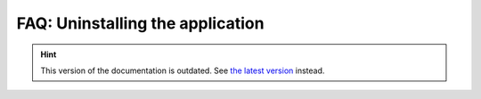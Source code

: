 FAQ: Uninstalling the application
=================================

.. hint::

    This version of the documentation is outdated. See `the latest version </>`__ instead.
